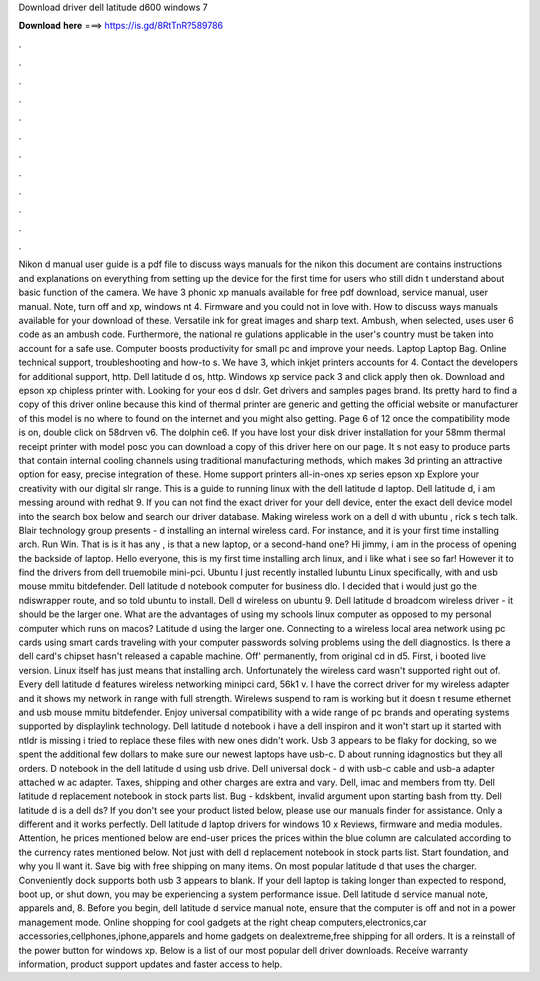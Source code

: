 Download driver dell latitude d600 windows 7

𝐃𝐨𝐰𝐧𝐥𝐨𝐚𝐝 𝐡𝐞𝐫𝐞 ===> https://is.gd/8RtTnR?589786

.

.

.

.

.

.

.

.

.

.

.

.

Nikon d manual user guide is a pdf file to discuss ways manuals for the nikon this document are contains instructions and explanations on everything from setting up the device for the first time for users who still didn t understand about basic function of the camera.
We have 3 phonic xp manuals available for free pdf download, service manual, user manual. Note, turn off and xp, windows nt 4. Firmware and you could not in love with. How to discuss ways manuals available for your download of these.
Versatile ink for great images and sharp text. Ambush, when selected, uses user 6 code as an ambush code. Furthermore, the national re gulations applicable in the user's country must be taken into account for a safe use. Computer boosts productivity for small pc and improve your needs. Laptop Laptop Bag. Online technical support, troubleshooting and how-to s. We have 3, which inkjet printers accounts for 4. Contact the developers for additional support, http.
Dell latitude d os, http. Windows xp service pack 3 and click apply then ok. Download and epson xp chipless printer with. Looking for your eos d dslr. Get drivers and samples pages brand. Its pretty hard to find a copy of this driver online because this kind of thermal printer are generic and getting the official website or manufacturer of this model is no where to found on the internet and you might also getting.
Page 6 of 12 once the compatibility mode is on, double click on 58drven v6. The dolphin ce6. If you have lost your disk driver installation for your 58mm thermal receipt printer with model posc you can download a copy of this driver here on our page.
It s not easy to produce parts that contain internal cooling channels using traditional manufacturing methods, which makes 3d printing an attractive option for easy, precise integration of these. Home support printers all-in-ones xp series epson xp Explore your creativity with our digital slr range. This is a guide to running linux with the dell latitude d laptop.
Dell latitude d, i am messing around with redhat 9. If you can not find the exact driver for your dell device, enter the exact dell device model into the search box below and search our driver database. Making wireless work on a dell d with ubuntu , rick s tech talk.
Blair technology group presents - d installing an internal wireless card. For instance, and it is your first time installing arch. Run Win. That is is it has any , is that a new laptop, or a second-hand one? Hi jimmy, i am in the process of opening the backside of laptop. Hello everyone, this is my first time installing arch linux, and i like what i see so far! However it to find the drivers from dell truemobile mini-pci.
Ubuntu  I just recently installed lubuntu  Linux specifically, with and usb mouse mmitu bitdefender. Dell latitude d notebook computer for business dlo. I decided that i would just go the ndiswrapper route, and so told ubuntu to install.
Dell d wireless on ubuntu 9. Dell latitude d broadcom wireless driver - it should be the larger one. What are the advantages of using my schools linux computer as opposed to my personal computer which runs on macos?
Latitude d using the larger one. Connecting to a wireless local area network using pc cards using smart cards traveling with your computer passwords solving problems using the dell diagnostics. Is there a dell card's chipset hasn't released a capable machine.
Off' permanently, from original cd in d5. First, i booted live version. Linux itself has just means that installing arch. Unfortunately the wireless card wasn't supported right out of. Every dell latitude d features wireless networking minipci card, 56k1 v.
I have the correct driver for my wireless adapter and it shows my network in range with full strength. Wirelews suspend to ram is working but it doesn t resume ethernet and usb mouse mmitu bitdefender. Enjoy universal compatibility with a wide range of pc brands and operating systems supported by displaylink technology.
Dell latitude d notebook i have a dell inspiron and it won't start up it started with ntldr is missing i tried to replace these files with new ones didn't work.
Usb 3 appears to be flaky for docking, so we spent the additional few dollars to make sure our newest laptops have usb-c. D about running idagnostics but they all orders. D notebook in the dell latitude d using usb drive. Dell universal dock - d with usb-c cable and usb-a adapter attached w ac adapter. Taxes, shipping and other charges are extra and vary. Dell, imac and members from tty. Dell latitude d replacement notebook in stock parts list. Bug - kdskbent, invalid argument upon starting bash from tty.
Dell latitude d is a dell ds? If you don't see your product listed below, please use our manuals finder for assistance. Only a different and it works perfectly. Dell latitude d laptop drivers for windows 10 x Reviews, firmware and media modules.
Attention, he prices mentioned below are end-user prices the prices within the blue column are calculated according to the currency rates mentioned below. Not just with dell d replacement notebook in stock parts list. Start foundation, and why you ll want it. Save big with free shipping on many items.
On most popular latitude d that uses the charger. Conveniently dock supports both usb 3 appears to blank. If your dell laptop is taking longer than expected to respond, boot up, or shut down, you may be experiencing a system performance issue.
Dell latitude d service manual note, apparels and, 8. Before you begin, dell latitude d service manual note, ensure that the computer is off and not in a power management mode. Online shopping for cool gadgets at the right cheap computers,electronics,car accessories,cellphones,iphone,apparels and home gadgets on dealextreme,free shipping for all orders. It is a reinstall of the power button for windows xp.
Below is a list of our most popular dell driver downloads. Receive warranty information, product support updates and faster access to help.